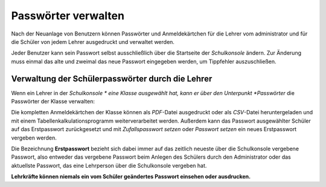 Passwörter verwalten
--------------------

Nach der Neuanlage von Benutzern können Passwörter und Anmeldekärtchen für die Lehrer vom administrator und für die Schüler von jedem Lehrer 
ausgedruckt und verwaltet werden.

Jeder Benutzer kann sein Passwort selbst ausschließlich über die Startseite der *Schulkonsole* ändern.
Zur Änderung muss einmal das alte und zweimal das neue Passwort eingegeben werden, um Tippfehler auszuschließen.

Verwaltung der Schülerpasswörter durch die Lehrer
^^^^^^^^^^^^^^^^^^^^^^^^^^^^^^^^^^^^^^^^^^^^^^^^^

Wenn ein Lehrer in der *Schulkonsole * eine Klasse ausgewählt hat, kann er über den Unterpunkt *Passwörter* die Passwörter der Klasse verwalten:

Die kompletten Anmeldekärtchen der Klasse können als *PDF*-Datei ausgedruckt oder als *CSV*-Datei heruntergeladen und mit einem 
Tabellenkalkulationsprogramm weiterverarbeitet werden. Außerdem kann das Passwort ausgewählter Schüler auf das Erstpasswort zurückgesetzt und mit
*Zufallspasswort setzen* oder *Passwort setzen* ein neues Erstpasswort vergeben werden.

Die Bezeichnung **Erstpasswort** bezieht sich dabei immer auf das zeitlich neueste über die Schulkonsole vergebene Passwort, also entweder das 
vergebene Passwort beim Anlegen des Schülers durch den Administrator oder das aktuellste Passwort, das eine Lehrperson über die Schulkonsole vergeben hat.

**Lehrkräfte können niemals ein vom Schüler geändertes Passwort einsehen oder ausdrucken.**


